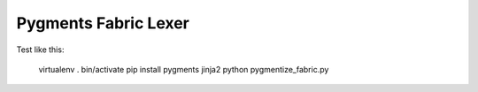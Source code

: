 Pygments Fabric Lexer
========================

Test like this:

        virtualenv .
        bin/activate
        pip install pygments jinja2
        python pygmentize_fabric.py

